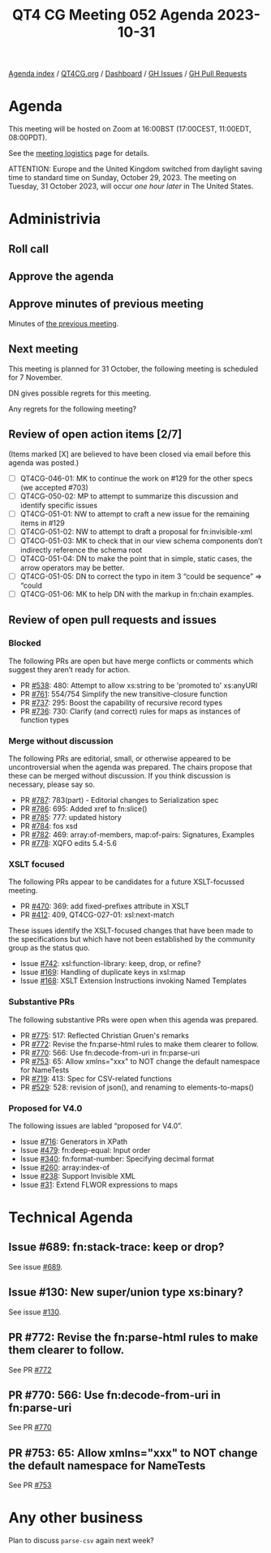 :PROPERTIES:
:ID:       41ED51E6-C0A7-47EE-ABCA-11A87DA1B512
:END:
#+title: QT4 CG Meeting 052 Agenda 2023-10-31
#+author: Norm Tovey-Walsh
#+filetags: :qt4cg:
#+options: html-style:nil h:6 toc:nil
#+html_head: <link rel="stylesheet" type="text/css" href="/meeting/css/htmlize.css"/>
#+html_head: <link rel="stylesheet" type="text/css" href="../../../css/style.css"/>
#+html_head: <link rel="shortcut icon" href="/img/QT4-64.png" />
#+html_head: <link rel="apple-touch-icon" sizes="64x64" href="/img/QT4-64.png" type="image/png" />
#+html_head: <link rel="apple-touch-icon" sizes="76x76" href="/img/QT4-76.png" type="image/png" />
#+html_head: <link rel="apple-touch-icon" sizes="120x120" href="/img/QT4-120.png" type="image/png" />
#+html_head: <link rel="apple-touch-icon" sizes="152x152" href="/img/QT4-152.png" type="image/png" />
#+options: author:nil email:nil creator:nil timestamp:nil
#+startup: showall

[[../][Agenda index]] / [[https://qt4cg.org][QT4CG.org]] / [[https://qt4cg.org/dashboard][Dashboard]] / [[https://github.com/qt4cg/qtspecs/issues][GH Issues]] / [[https://github.com/qt4cg/qtspecs/pulls][GH Pull Requests]]

* Agenda
:PROPERTIES:
:unnumbered: t
:CUSTOM_ID: agenda
:END:

This meeting will be hosted on Zoom at 16:00BST (17:00CEST, 11:00EDT, 08:00PDT).

See the [[https://qt4cg.org/meeting/logistics.html][meeting logistics]] page for details.

ATTENTION: Europe and the United Kingdom switched from daylight saving time
to standard time on Sunday, October 29, 2023. The meeting on Tuesday, 31 October 2023,
will occur /one hour later/ in The United States.

* Administrivia
:PROPERTIES:
:CUSTOM_ID: administrivia
:END:

** Roll call
:PROPERTIES:
:CUSTOM_ID: roll-call
:END:

** Approve the agenda
:PROPERTIES:
:CUSTOM_ID: accept-agenda
:END:

** Approve minutes of previous meeting
:PROPERTIES:
:CUSTOM_ID: approve-minutes
:END:

Minutes of [[../../minutes/2023/10-24.html][the previous meeting]].

** Next meeting
:PROPERTIES:
:CUSTOM_ID: next-meeting
:END:

This meeting is planned for
31 October,
the following meeting is scheduled for
7 November.

DN gives possible regrets for this meeting.

Any regrets for the following meeting?

** Review of open action items [2/7]
:PROPERTIES:
:CUSTOM_ID: open-actions
:END:

(Items marked [X] are believed to have been closed via email before
this agenda was posted.)

+ [ ] QT4CG-046-01: MK to continue the work on #129 for the other specs (we accepted #703)
+ [ ] QT4CG-050-02: MP to attempt to summarize this discussion and identify specific issues
+ [ ] QT4CG-051-01: NW to attempt to craft a new issue for the remaining items in #129
+ [ ] QT4CG-051-02: NW to attempt to draft a proposal for fn:invisible-xml
+ [ ] QT4CG-051-03: MK to check that in our view schema components don’t indirectly reference the schema root
+ [ ] QT4CG-051-04: DN to make the point that in simple, static cases, the arrow operators may be better.
+ [ ] QT4CG-051-05: DN to correct the typo in item 3 “could be sequence” => “could
+ [ ] QT4CG-051-06: MK to help DN with the markup in fn:chain examples.

** Review of open pull requests and issues
:PROPERTIES:
:CUSTOM_ID: open-pull-requests
:END:

*** Blocked
:PROPERTIES:
:CUSTOM_ID: blocked
:END:

The following PRs are open but have merge conflicts or comments which
suggest they aren’t ready for action.

+ PR [[https://qt4cg.org/dashboard/#pr-538][#538]]: 480: Attempt to allow xs:string to be 'promoted to' xs:anyURI
+ PR [[https://qt4cg.org/dashboard/#pr-761][#761]]: 554/754 Simplify the new transitive-closure function
+ PR [[https://qt4cg.org/dashboard/#pr-737][#737]]: 295: Boost the capability of recursive record types
+ PR [[https://qt4cg.org/dashboard/#pr-736][#736]]: 730: Clarify (and correct) rules for maps as instances of function types

*** Merge without discussion
:PROPERTIES:
:CUSTOM_ID: merge-without-discussion
:END:

The following PRs are editorial, small, or otherwise appeared to be
uncontroversial when the agenda was prepared. The chairs propose that
these can be merged without discussion. If you think discussion is
necessary, please say so.

+ PR [[https://qt4cg.org/dashboard/#pr-787][#787]]: 783(part) - Editorial changes to Serialization spec
+ PR [[https://qt4cg.org/dashboard/#pr-786][#786]]: 695: Added xref to fn:slice()
+ PR [[https://qt4cg.org/dashboard/#pr-785][#785]]: 777: updated history
+ PR [[https://qt4cg.org/dashboard/#pr-784][#784]]: fos xsd
+ PR [[https://qt4cg.org/dashboard/#pr-782][#782]]: 469: array:of-members, map:of-pairs: Signatures, Examples
+ PR [[https://qt4cg.org/dashboard/#pr-778][#778]]: XQFO edits 5.4-5.6

*** XSLT focused
:PROPERTIES:
:CUSTOM_ID: xslt-focused
:END:

The following PRs appear to be candidates for a future XSLT-focussed
meeting.

+ PR [[https://qt4cg.org/dashboard/#pr-470][#470]]: 369: add fixed-prefixes attribute in XSLT
+ PR [[https://qt4cg.org/dashboard/#pr-412][#412]]: 409, QT4CG-027-01: xsl:next-match

These issues identify the XSLT-focused changes that have been made to
the specifications but which have not been established by the
community group as the status quo.

+ Issue [[https://github.com/qt4cg/qtspecs/issues/742][#742]]: xsl:function-library: keep, drop, or refine?
+ Issue [[https://github.com/qt4cg/qtspecs/issues/169][#169]]: Handling of duplicate keys in xsl:map
+ Issue [[https://github.com/qt4cg/qtspecs/issues/168][#168]]: XSLT Extension Instructions invoking Named Templates

*** Substantive PRs
:PROPERTIES:
:CUSTOM_ID: substantive
:END:

The following substantive PRs were open when this agenda was prepared.

+ PR [[https://qt4cg.org/dashboard/#pr-775][#775]]: 517: Reflected Christian Gruen's remarks
+ PR [[https://qt4cg.org/dashboard/#pr-772][#772]]: Revise the fn:parse-html rules to make them clearer to follow.
+ PR [[https://qt4cg.org/dashboard/#pr-770][#770]]: 566: Use fn:decode-from-uri in fn:parse-uri
+ PR [[https://qt4cg.org/dashboard/#pr-753][#753]]: 65: Allow xmlns="xxx" to NOT change the default namespace for NameTests
+ PR [[https://qt4cg.org/dashboard/#pr-719][#719]]: 413: Spec for CSV-related functions
+ PR [[https://qt4cg.org/dashboard/#pr-529][#529]]: 528: revision of json(), and renaming to elements-to-maps()

*** Proposed for V4.0
:PROPERTIES:
:CUSTOM_ID: proposed-40
:END:

The following issues are labled “proposed for V4.0”.

+ Issue [[https://github.com/qt4cg/qtspecs/issues/716][#716]]: Generators in XPath
+ Issue [[https://github.com/qt4cg/qtspecs/issues/479][#479]]: fn:deep-equal: Input order
+ Issue [[https://github.com/qt4cg/qtspecs/issues/340][#340]]: fn:format-number: Specifying decimal format
+ Issue [[https://github.com/qt4cg/qtspecs/issues/260][#260]]: array:index-of
+ Issue [[https://github.com/qt4cg/qtspecs/issues/238][#238]]: Support Invisible XML
+ Issue [[https://github.com/qt4cg/qtspecs/issues/31][#31]]: Extend FLWOR expressions to maps

* Technical Agenda
:PROPERTIES:
:CUSTOM_ID: technical-agenda
:END:

** Issue #689: fn:stack-trace: keep or drop?
:PROPERTIES:
:CUSTOM_ID: iss-689
:END:

See issue [[https://github.com/qt4cg/qtspecs/issues/689][#689]].

** Issue #130: New super/union type xs:binary?
:PROPERTIES:
:CUSTOM_ID: iss-130
:END:

See issue [[https://github.com/qt4cg/qtspecs/issues/130][#130]].

** PR #772: Revise the fn:parse-html rules to make them clearer to follow.
:PROPERTIES:
:CUSTOM_ID: pr-772
:END:

See PR [[https://qt4cg.org/dashboard/#pr-772][#772]]

** PR #770: 566: Use fn:decode-from-uri in fn:parse-uri
:PROPERTIES:
:CUSTOM_ID: pr-770
:END:

See PR [[https://qt4cg.org/dashboard/#pr-770][#770]]

** PR #753: 65: Allow xmlns="xxx" to NOT change the default namespace for NameTests
:PROPERTIES:
:CUSTOM_ID: pr-753
:END:

See PR [[https://qt4cg.org/dashboard/#pr-753][#753]]

* Any other business
:PROPERTIES:
:CUSTOM_ID: any-other-business
:END:

Plan to discuss ~parse-csv~ again next week?
